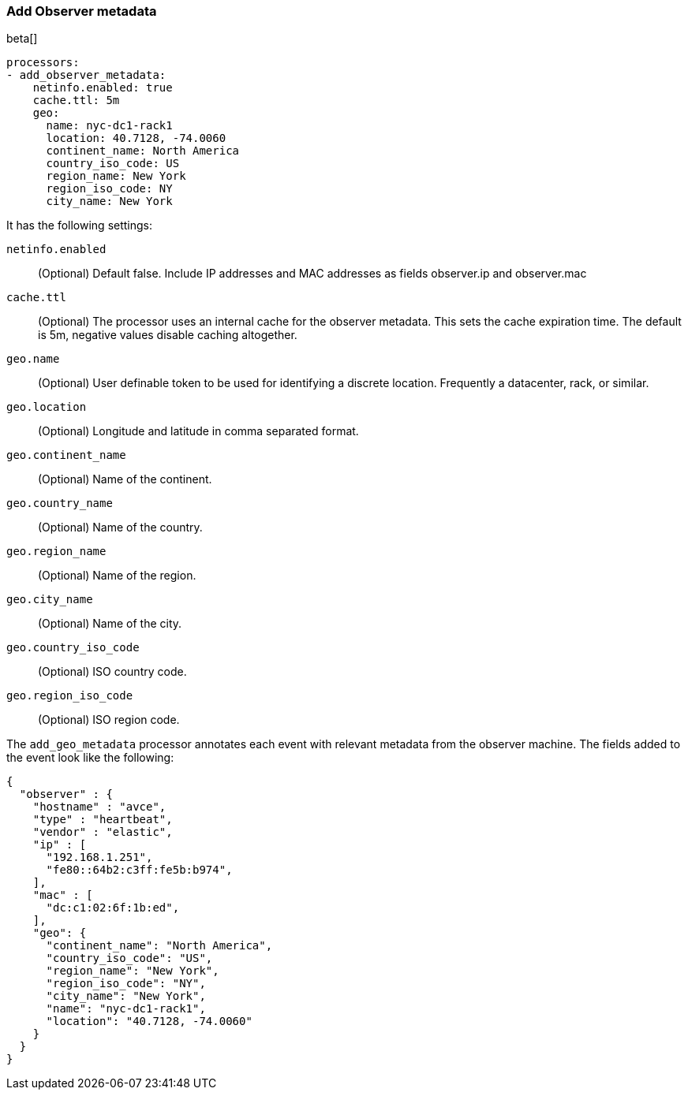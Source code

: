 [[add-observer-metadata]]
=== Add Observer metadata

beta[]

[source,yaml]
-------------------------------------------------------------------------------
processors:
- add_observer_metadata:
    netinfo.enabled: true
    cache.ttl: 5m
    geo:
      name: nyc-dc1-rack1
      location: 40.7128, -74.0060
      continent_name: North America
      country_iso_code: US
      region_name: New York
      region_iso_code: NY
      city_name: New York
-------------------------------------------------------------------------------

It has the following settings:

`netinfo.enabled`:: (Optional) Default false. Include IP addresses and MAC addresses as fields observer.ip and observer.mac

`cache.ttl`:: (Optional) The processor uses an internal cache for the observer metadata. This sets the cache expiration time. The default is 5m, negative values disable caching altogether.

`geo.name`:: (Optional) User definable token to be used for identifying a discrete location. Frequently a datacenter, rack, or similar.

`geo.location`:: (Optional) Longitude and latitude in comma separated format.

`geo.continent_name`:: (Optional) Name of the continent.

`geo.country_name`:: (Optional) Name of the country.

`geo.region_name`:: (Optional) Name of the region.

`geo.city_name`:: (Optional) Name of the city.

`geo.country_iso_code`:: (Optional) ISO country code.

`geo.region_iso_code`:: (Optional) ISO region code.


The `add_geo_metadata` processor annotates each event with relevant metadata from the observer machine.
The fields added to the event look like the following:

[source,json]
-------------------------------------------------------------------------------
{
  "observer" : {
    "hostname" : "avce",
    "type" : "heartbeat",
    "vendor" : "elastic",
    "ip" : [
      "192.168.1.251",
      "fe80::64b2:c3ff:fe5b:b974",
    ],
    "mac" : [
      "dc:c1:02:6f:1b:ed",
    ],
    "geo": {
      "continent_name": "North America",
      "country_iso_code": "US",
      "region_name": "New York",
      "region_iso_code": "NY",
      "city_name": "New York",
      "name": "nyc-dc1-rack1",
      "location": "40.7128, -74.0060"
    }
  }
}
-------------------------------------------------------------------------------
